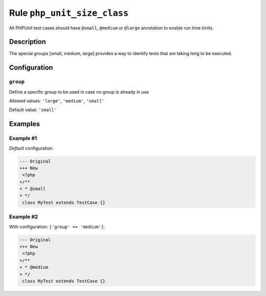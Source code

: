 ============================
Rule ``php_unit_size_class``
============================

All PHPUnit test cases should have ``@small``, ``@medium`` or ``@large``
annotation to enable run time limits.

Description
-----------

The special groups [small, medium, large] provides a way to identify tests that
are taking long to be executed.

Configuration
-------------

``group``
~~~~~~~~~

Define a specific group to be used in case no group is already in use

Allowed values: ``'large'``, ``'medium'``, ``'small'``

Default value: ``'small'``

Examples
--------

Example #1
~~~~~~~~~~

*Default* configuration.

.. code-block:: diff

   --- Original
   +++ New
    <?php
   +/**
   + * @small
   + */
    class MyTest extends TestCase {}

Example #2
~~~~~~~~~~

With configuration: ``['group' => 'medium']``.

.. code-block:: diff

   --- Original
   +++ New
    <?php
   +/**
   + * @medium
   + */
    class MyTest extends TestCase {}

